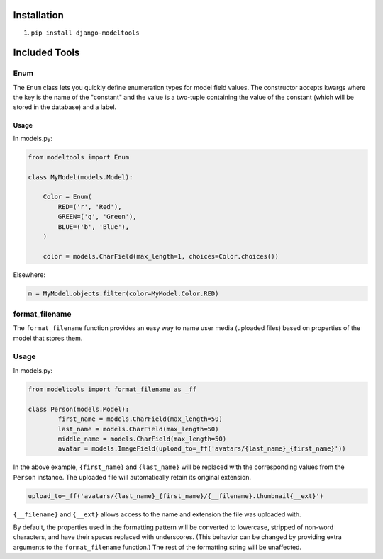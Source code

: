 Installation
------------

1. ``pip install django-modeltools``


Included Tools
--------------


Enum
````

The ``Enum`` class lets you quickly define enumeration types for model field values. The constructor accepts kwargs where the key is the name of the "constant" and the value is a two-tuple containing the value of the constant (which will be stored in the database) and a label.

Usage
'''''

In models.py:

.. code-block:: python

	from modeltools import Enum

	class MyModel(models.Model):

	    Color = Enum(
	        RED=('r', 'Red'),
	        GREEN=('g', 'Green'),
	        BLUE=('b', 'Blue'),
	    )

	    color = models.CharField(max_length=1, choices=Color.choices())

Elsewhere:

.. code-block:: python

	m = MyModel.objects.filter(color=MyModel.Color.RED)


format_filename
```````````````

The ``format_filename`` function provides an easy way to name user media (uploaded files) based on properties of the model that stores them.

Usage
`````

In models.py:

.. code-block:: python

	from modeltools import format_filename as _ff

	class Person(models.Model):
		first_name = models.CharField(max_length=50)
		last_name = models.CharField(max_length=50)
		middle_name = models.CharField(max_length=50)
		avatar = models.ImageField(upload_to=_ff('avatars/{last_name}_{first_name}'))

In the above example, ``{first_name}`` and ``{last_name}`` will be replaced with the corresponding values from the ``Person`` instance. The uploaded file will automatically retain its original extension.

.. code-block:: python

	upload_to=_ff('avatars/{last_name}_{first_name}/{__filename}.thumbnail{__ext}')

``{__filename}`` and ``{__ext}`` allows access to the name and extension the file was uploaded with.

By default, the properties used in the formatting pattern will be converted to lowercase, stripped of non-word characters, and have their spaces replaced with underscores. (This behavior can be changed by providing extra arguments to the ``format_filename`` function.) The rest of the formatting string will be unaffected.
